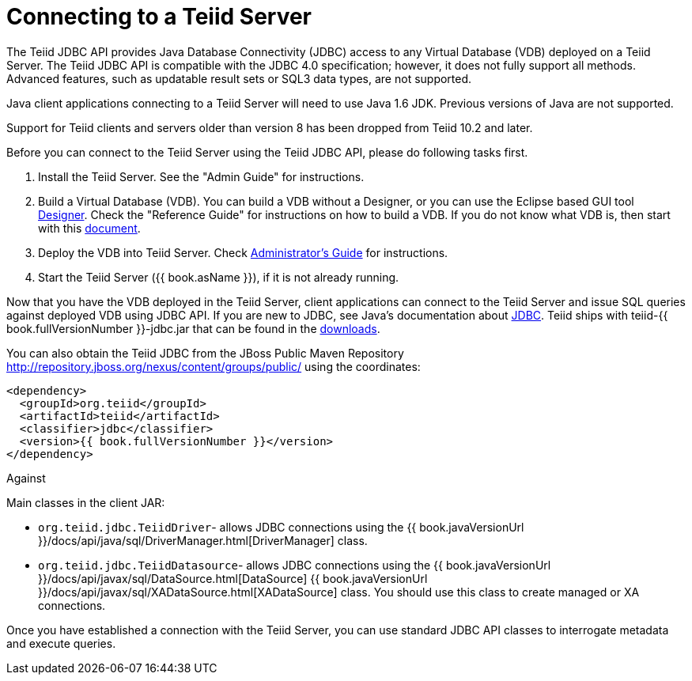 
= Connecting to a Teiid Server

The Teiid JDBC API provides Java Database Connectivity (JDBC) access to any Virtual Database (VDB) deployed on a Teiid Server. The Teiid JDBC API is compatible with the JDBC 4.0 specification; however, it does not fully support all methods. Advanced features, such as updatable result sets or SQL3 data types, are not supported.

Java client applications connecting to a Teiid Server will need to use Java 1.6 JDK. Previous versions of Java are not supported.

Support for Teiid clients and servers older than version 8 has been dropped from Teiid 10.2 and later.

Before you can connect to the Teiid Server using the Teiid JDBC API, please do following tasks first.

1.  Install the Teiid Server. See the "Admin Guide" for instructions.
2.  Build a Virtual Database (VDB). You can build a VDB without a Designer, or you can use the Eclipse based GUI tool http://www.jboss.org/teiiddesigner.html[Designer]. Check the "Reference
Guide" for instructions on how to build a VDB. If you do not know what VDB is, then start with this http://www.jboss.org/teiid/basics/virtualdatabases.html[document].
3.  Deploy the VDB into Teiid Server. Check link:../admin/Administrators_Guide.adoc[Administrator’s Guide] for instructions.
4.  Start the Teiid Server ({{ book.asName }}), if it is not already running.

Now that you have the VDB deployed in the Teiid Server, client applications can connect to the Teiid Server and issue SQL queries against deployed VDB using JDBC API. If you are new to JDBC, see Java’s documentation about http://docs.oracle.com/javase/tutorial/jdbc/index.html[JDBC]. Teiid ships with teiid-{{ book.fullVersionNumber }}-jdbc.jar that can be found in the http://www.jboss.org/teiid/downloads.html[downloads].

You can also obtain the Teiid JDBC from the JBoss Public Maven Repository http://repository.jboss.org/nexus/content/groups/public/ using the coordinates:

[source,xml]
----
<dependency>
  <groupId>org.teiid</groupId>
  <artifactId>teiid</artifactId>
  <classifier>jdbc</classifier>
  <version>{{ book.fullVersionNumber }}</version>
</dependency>
----

Against 

Main classes in the client JAR:

* `org.teiid.jdbc.TeiidDriver`- allows JDBC connections using the {{ book.javaVersionUrl }}/docs/api/java/sql/DriverManager.html[DriverManager] class.
* `org.teiid.jdbc.TeiidDatasource`- allows JDBC connections using the {{ book.javaVersionUrl }}/docs/api/javax/sql/DataSource.html[DataSource] {{ book.javaVersionUrl }}/docs/api/javax/sql/XADataSource.html[XADataSource] class. You should use this class to create managed or XA connections.

Once you have established a connection with the Teiid Server, you can use standard JDBC API classes to interrogate metadata and execute queries.

